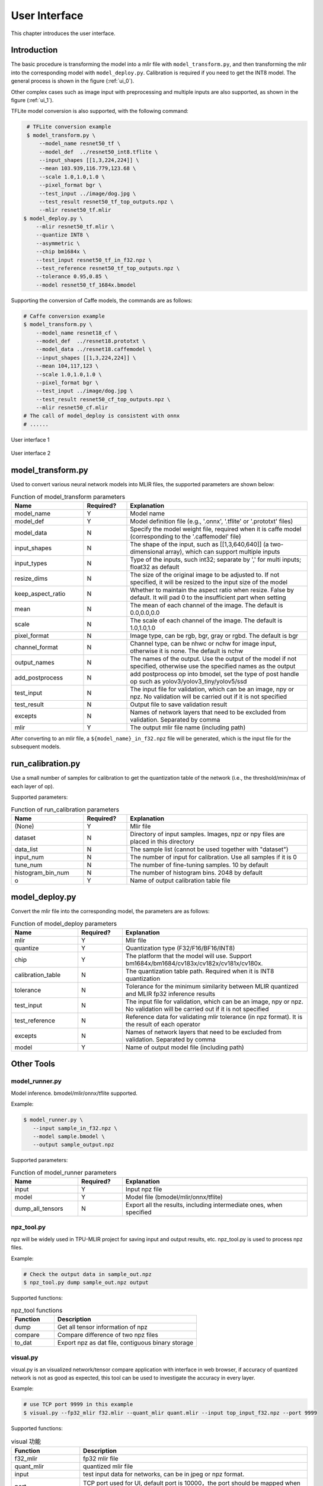 User Interface
==============

This chapter introduces the user interface.

Introduction
--------------------

The basic procedure is transforming the model into a mlir file with ``model_transform.py``, and then transforming the mlir into the corresponding model with ``model_deploy.py``.
Calibration is required if you need to get the INT8 model.
The general process is shown in the figure (:ref:`ui_0`).

Other complex cases such as image input with preprocessing and multiple inputs are also supported, as shown in the figure (:ref:`ui_1`).

TFLite model conversion is also supported, with the following command:

.. code-block:: shell

    # TFLite conversion example
    $ model_transform.py \
        --model_name resnet50_tf \
        --model_def  ../resnet50_int8.tflite \
        --input_shapes [[1,3,224,224]] \
        --mean 103.939,116.779,123.68 \
        --scale 1.0,1.0,1.0 \
        --pixel_format bgr \
        --test_input ../image/dog.jpg \
        --test_result resnet50_tf_top_outputs.npz \
        --mlir resnet50_tf.mlir
   $ model_deploy.py \
       --mlir resnet50_tf.mlir \
       --quantize INT8 \
       --asymmetric \
       --chip bm1684x \
       --test_input resnet50_tf_in_f32.npz \
       --test_reference resnet50_tf_top_outputs.npz \
       --tolerance 0.95,0.85 \
       --model resnet50_tf_1684x.bmodel

Supporting the conversion of Caffe models, the commands are as follows:

.. code-block:: shell

    # Caffe conversion example
    $ model_transform.py \
        --model_name resnet18_cf \
        --model_def  ../resnet18.prototxt \
        --model_data ../resnet18.caffemodel \
        --input_shapes [[1,3,224,224]] \
        --mean 104,117,123 \
        --scale 1.0,1.0,1.0 \
        --pixel_format bgr \
        --test_input ../image/dog.jpg \
        --test_result resnet50_cf_top_outputs.npz \
        --mlir resnet50_cf.mlir
    # The call of model_deploy is consistent with onnx
    # ......

.. _ui_0:
.. figure:: ../assets/ui_0.png
   :height: 9.5cm
   :align: center

   User interface 1

.. _ui_1:
.. figure:: ../assets/ui_1.png
   :height: 9.5cm
   :align: center

   User interface 2

.. _model_transform:

model_transform.py
--------------------

Used to convert various neural network models into MLIR files, the supported parameters are shown below:


.. list-table:: Function of model_transform parameters
   :widths: 20 12 50
   :header-rows: 1

   * - Name
     - Required?
     - Explanation
   * - model_name
     - Y
     - Model name
   * - model_def
     - Y
     - Model definition file (e.g., '.onnx', '.tflite' or '.prototxt' files)
   * - model_data
     - N
     - Specify the model weight file, required when it is caffe model (corresponding to the '.caffemodel' file)
   * - input_shapes
     - N
     - The shape of the input, such as [[1,3,640,640]] (a two-dimensional array), which can support multiple inputs
   * - input_types
     - N
     - Type of the inputs, such int32; separate by ',' for multi inputs; float32 as default
   * - resize_dims
     - N
     - The size of the original image to be adjusted to. If not specified, it will be resized to the input size of the model
   * - keep_aspect_ratio
     - N
     - Whether to maintain the aspect ratio when resize. False by default. It will pad 0 to the insufficient part when setting
   * - mean
     - N
     - The mean of each channel of the image. The default is 0.0,0.0,0.0
   * - scale
     - N
     - The scale of each channel of the image. The default is 1.0,1.0,1.0
   * - pixel_format
     - N
     - Image type, can be rgb, bgr, gray or rgbd. The default is bgr
   * - channel_format
     - N
     - Channel type, can be nhwc or nchw for image input, otherwise it is none. The default is nchw
   * - output_names
     - N
     - The names of the output. Use the output of the model if not specified, otherwise use the specified names as the output
   * - add_postprocess
     - N
     - add postprocess op into bmodel, set the type of post handle op such as yolov3/yolov3_tiny/yolov5/ssd
   * - test_input
     - N
     - The input file for validation, which can be an image, npy or npz. No validation will be carried out if it is not specified
   * - test_result
     - N
     - Output file to save validation result
   * - excepts
     - N
     - Names of network layers that need to be excluded from validation. Separated by comma
   * - mlir
     - Y
     - The output mlir file name (including path)

After converting to an mlir file, a ``${model_name}_in_f32.npz`` file will be generated, which is the input file for the subsequent models.


.. _run_calibration:

run_calibration.py
--------------------

Use a small number of samples for calibration to get the quantization table of the network (i.e., the threshold/min/max of each layer of op).

Supported parameters:

.. list-table:: Function of run_calibration parameters
   :widths: 20 12 50
   :header-rows: 1

   * - Name
     - Required?
     - Explanation
   * - (None)
     - Y
     - Mlir file
   * - dataset
     - N
     - Directory of input samples. Images, npz or npy files are placed in this directory
   * - data_list
     - N
     - The sample list (cannot be used together with "dataset")
   * - input_num
     - N
     - The number of input for calibration. Use all samples if it is 0
   * - tune_num
     - N
     - The number of fine-tuning samples. 10 by default
   * - histogram_bin_num
     - N
     - The number of histogram bins. 2048 by default
   * - o
     - Y
     - Name of output calibration table file

.. _model_deploy:

model_deploy.py
--------------------

Convert the mlir file into the corresponding model, the parameters are as follows:


.. list-table:: Function of model_deploy parameters
   :widths: 18 12 50
   :header-rows: 1

   * - Name
     - Required?
     - Explanation
   * - mlir
     - Y
     - Mlir file
   * - quantize
     - Y
     - Quantization type (F32/F16/BF16/INT8)
   * - chip
     - Y
     - The platform that the model will use. Support bm1684x/bm1684/cv183x/cv182x/cv181x/cv180x.
   * - calibration_table
     - N
     - The quantization table path. Required when it is INT8 quantization
   * - tolerance
     - N
     - Tolerance for the minimum similarity between MLIR quantized and MLIR fp32 inference results
   * - test_input
     - N
     - The input file for validation, which can be an image, npy or npz. No validation will be carried out if it is not specified
   * - test_reference
     - N
     - Reference data for validating mlir tolerance (in npz format). It is the result of each operator
   * - excepts
     - N
     - Names of network layers that need to be excluded from validation. Separated by comma
   * - model
     - Y
     - Name of output model file (including path)

.. _tools:

Other Tools
--------------------

model_runner.py
~~~~~~~~~~~~~~~~

Model inference. bmodel/mlir/onnx/tflite supported.

Example:

.. code-block:: shell

   $ model_runner.py \
      --input sample_in_f32.npz \
      --model sample.bmodel \
      --output sample_output.npz

Supported parameters:

.. list-table:: Function of model_runner parameters
   :widths: 18 12 50
   :header-rows: 1

   * - Name
     - Required?
     - Explanation
   * - input
     - Y
     - Input npz file
   * - model
     - Y
     - Model file (bmodel/mlir/onnx/tflite)
   * - dump_all_tensors
     - N
     - Export all the results, including intermediate ones, when specified


npz_tool.py
~~~~~~~~~~~~~~~~

npz will be widely used in TPU-MLIR project for saving input and output results, etc. npz_tool.py is used to process npz files.

Example:

.. code-block:: shell

   # Check the output data in sample_out.npz
   $ npz_tool.py dump sample_out.npz output

Supported functions:

.. list-table:: npz_tool functions
   :widths: 18 60
   :header-rows: 1

   * - Function
     - Description
   * - dump
     - Get all tensor information of npz
   * - compare
     - Compare difference of two npz files
   * - to_dat
     - Export npz as dat file, contiguous binary storage


visual.py
~~~~~~~~~~~~~~~~

visual.py is an visualized network/tensor compare application with interface in web browser, if accuracy of quantized network is not
as good as expected, this tool can be used to investigate the accuracy in every layer.

Example:

.. code-block:: shell

   # use TCP port 9999 in this example
   $ visual.py --fp32_mlir f32.mlir --quant_mlir quant.mlir --input top_input_f32.npz --port 9999

Supported functions:

.. list-table:: visual 功能
   :widths: 18 60
   :header-rows: 1

   * - Function
     - Description
   * - f32_mlir
     - fp32 mlir file
   * - quant_mlir
     - quantized mlir file
   * - input
     - test input data for networks, can be in jpeg or npz format.
   * - port
     - TCP port used for UI, default port is 10000，the port should be mapped when starting docker
   * - manual_run
     - if net will be automaticall inferenced when UI is opened, default is false for auto inference

